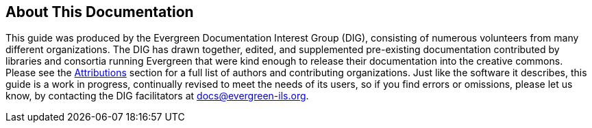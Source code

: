 == About This Documentation ==

This guide was produced by the Evergreen Documentation Interest Group (DIG),
consisting of numerous volunteers from many different organizations. The DIG
has drawn together, edited, and supplemented pre-existing documentation
contributed by libraries and consortia running Evergreen that were kind enough
to release their documentation into the creative commons. Please see the
<<attributions,Attributions>> section for a full list of authors and
contributing organizations. Just like the software it describes, this guide is
a work in progress, continually revised to meet the needs of its users, so if
you find errors or omissions, please let us know, by contacting the DIG
facilitators at docs@evergreen-ils.org.

